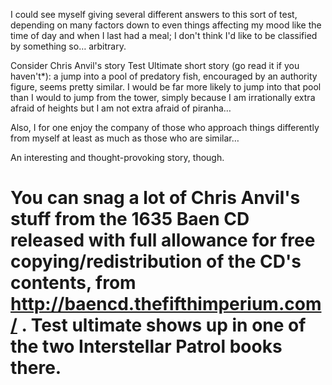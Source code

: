 :PROPERTIES:
:Author: Escapement
:Score: 6
:DateUnix: 1429028103.0
:DateShort: 2015-Apr-14
:END:

I could see myself giving several different answers to this sort of test, depending on many factors down to even things affecting my mood like the time of day and when I last had a meal; I don't think I'd like to be classified by something so... arbitrary.

Consider Chris Anvil's story Test Ultimate short story (go read it if you haven't*): a jump into a pool of predatory fish, encouraged by an authority figure, seems pretty similar. I would be far more likely to jump into that pool than I would to jump from the tower, simply because I am irrationally extra afraid of heights but I am not extra afraid of piranha...

Also, I for one enjoy the company of those who approach things differently from myself at least as much as those who are similar...

An interesting and thought-provoking story, though.

* You can snag a lot of Chris Anvil's stuff from the 1635 Baen CD released with full allowance for free copying/redistribution of the CD's contents, from [[http://baencd.thefifthimperium.com/]] . Test ultimate shows up in one of the two Interstellar Patrol books there.
